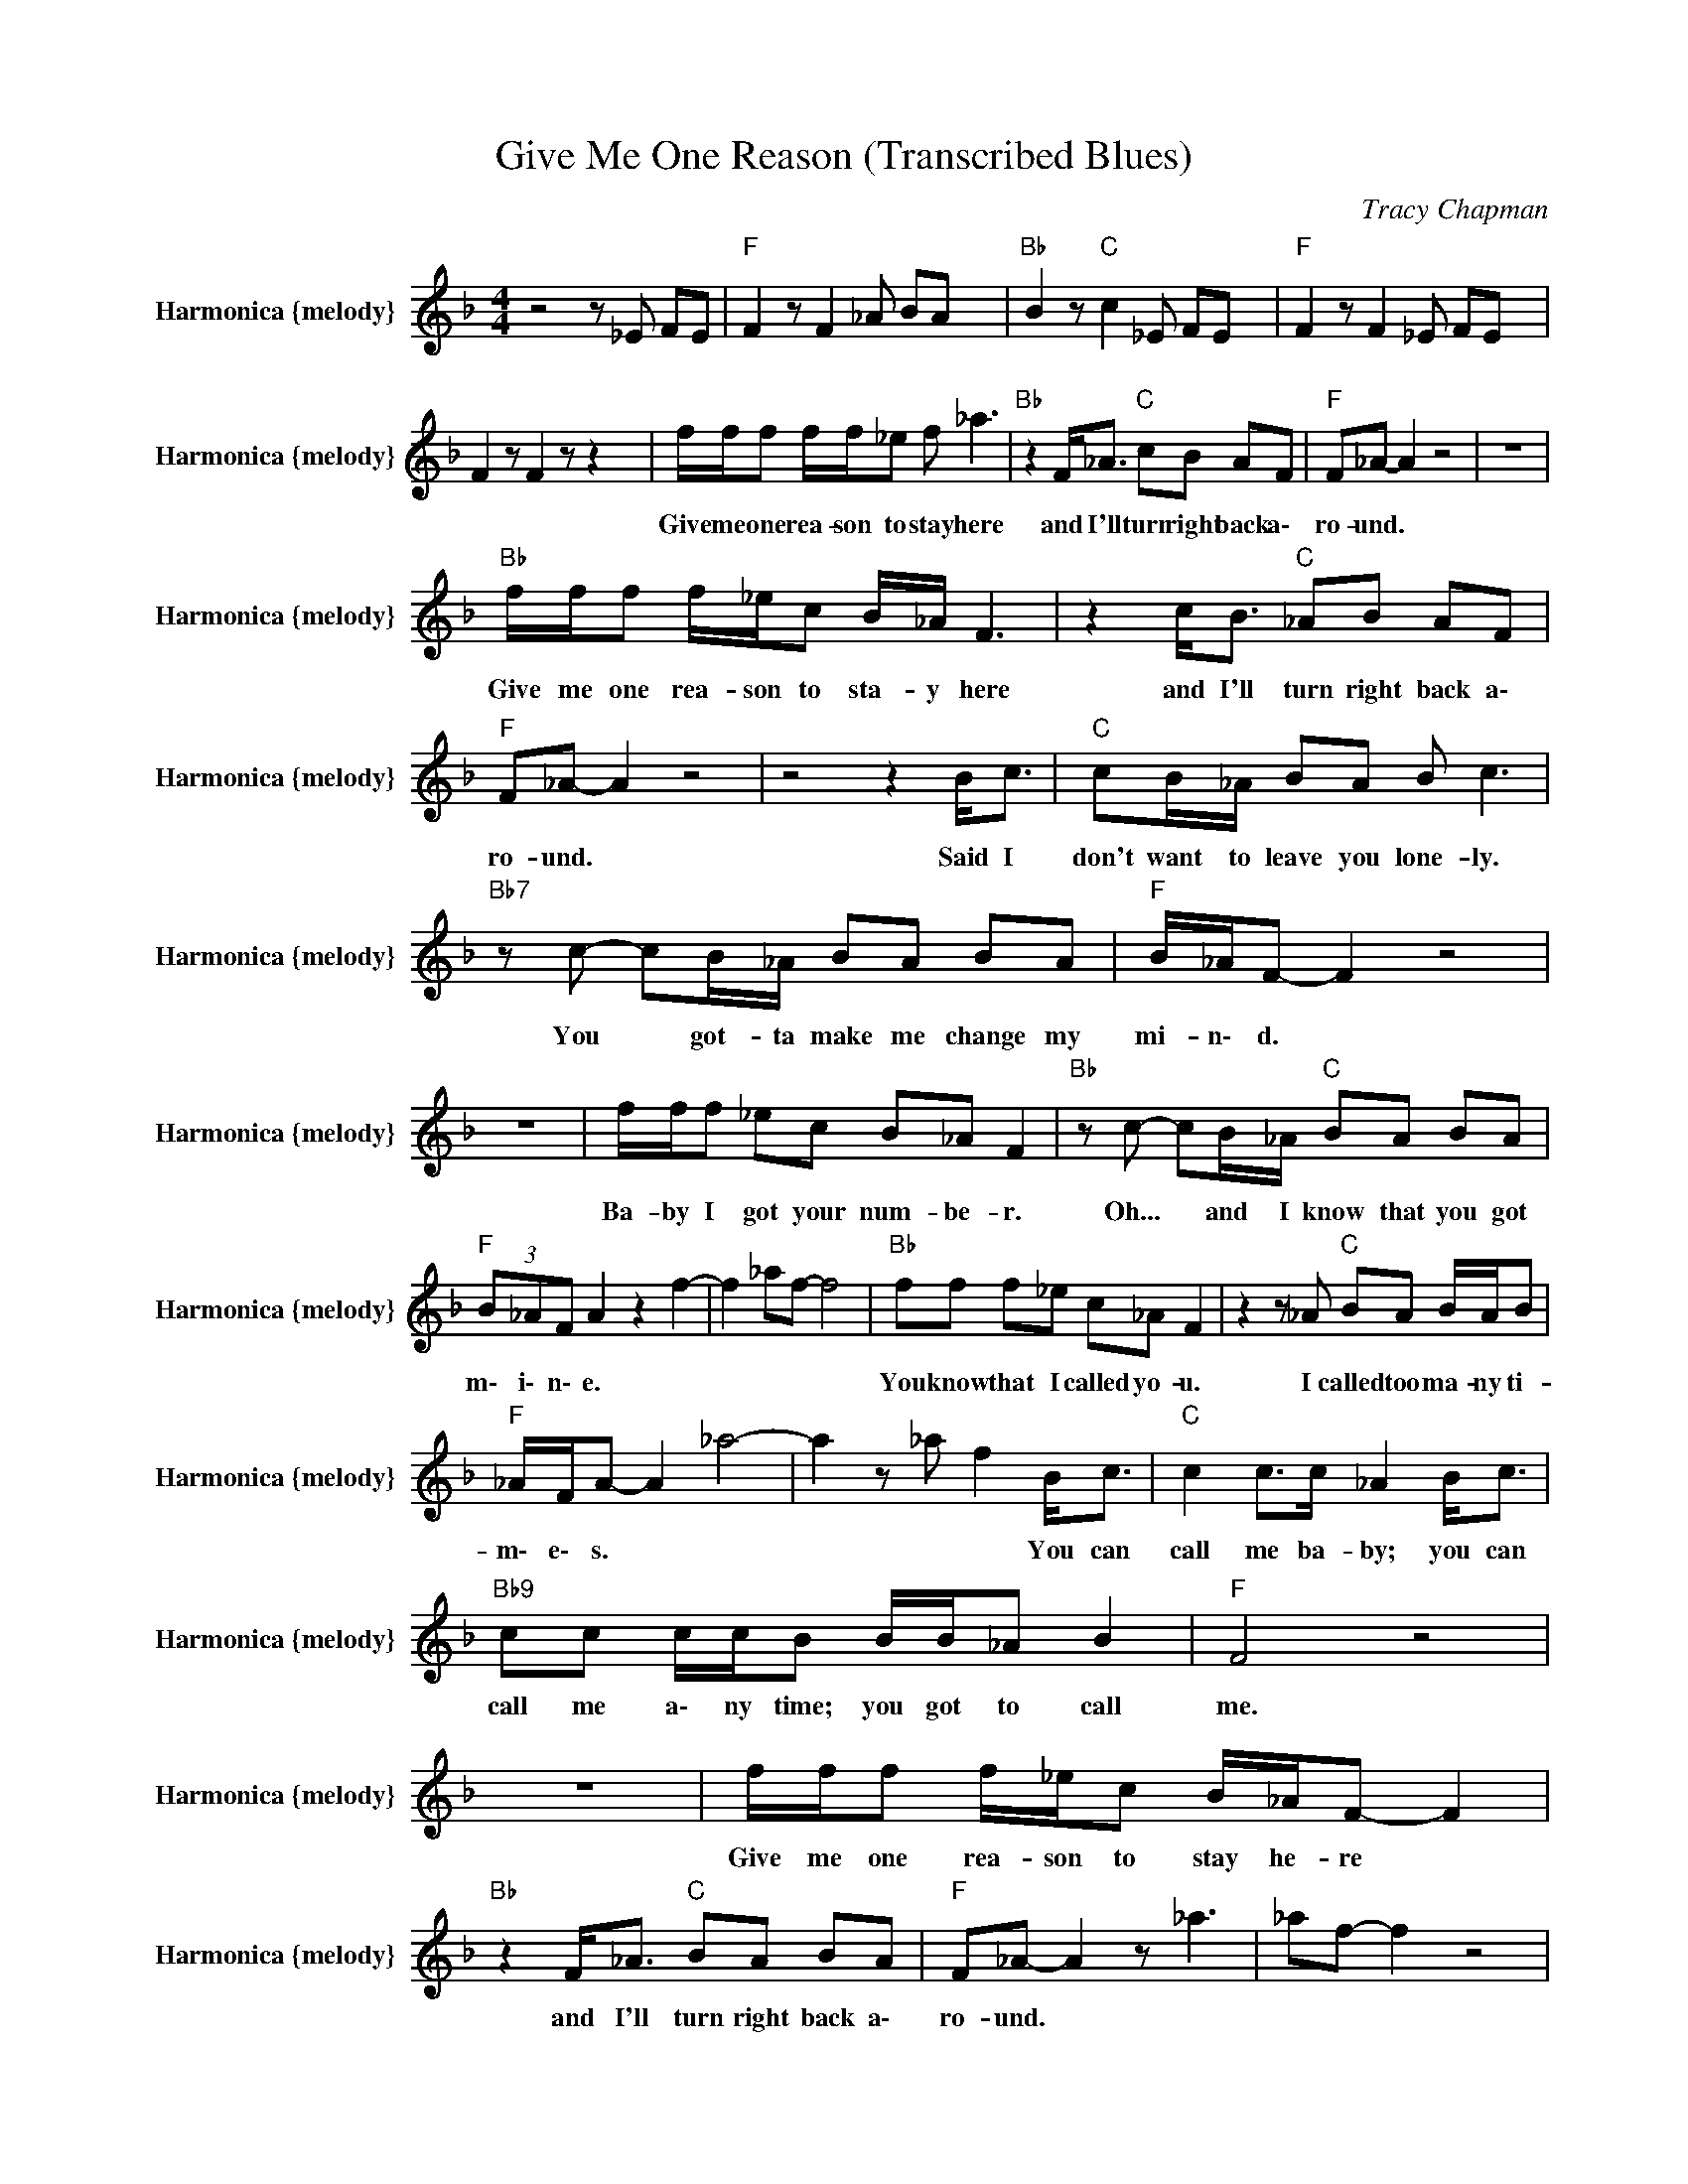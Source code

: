 X:1
T:Give Me One Reason (Transcribed Blues)
C:Tracy Chapman
Z:All Rights Reserved
L:1/8
M:4/4
K:F
V:1 treble nm="Harmonica {melody}" snm="Harmonica {melody}"
%%MIDI channel 12
%%MIDI program 22
V:1
 z4 z _E FE |"F " F2 z F2 _A BA x2 |"Bb " B2 z"C " c2 _E FE x |"F " F2 z F2 _E FE x | %4
w: ||||
 F2 z F2 z z2 x2 | f/f/f f/f/_e f _a3 |"Bb " z2 F<_A"C " cB AF |"F " F_A- A2 z4 | z8 | %9
w: |Give me one rea- son to stay here|and I'll turn right back a\-|ro- und. *||
"Bb " f/f/f f/_e/c B/_A/ F3 | z2 c<B"C " _AB AF |"F " F_A- A2 z4 | z4 z2 B<c |"C " cB/_A/ BA B c3 | %14
w: Give me one rea- son to sta- y here|and I'll turn right back a\-|ro- und. *|Said I|don't want to leave you lone- ly.|
"Bb7" z c- cB/_A/ BA BA |"F " B/_A/F- F2 z4 | z8 | f/f/f _ec B_A F2 |"Bb " z c- cB/_A/"C " BA BA | %19
w: You * got- ta make me change my|mi- n\- d. *||Ba- by I got your num- be- r.|Oh... * and I know that you got|
"F " (3B_AF A2 z2 f2- | f2 _af- f4 |"Bb " ff f_e c_A F2 | z2 z _A"C " BA B/A/B | %23
w: m\- i\- n\- e. *||You know that I called yo- u.|I called too ma- ny ti-|
"F " _A/F/A- A2 _a4- | a2 z _a f2 B<c |"C " c2 c>c _A2 B<c |"Bb9" cc c/c/B B/B/_A B2 |"F " F4 z4 | %28
w: m\- e\- s. * *|* * * You can|call me ba- by; you can|call me a\- ny time; you got to call|me.|
 z8 | f/f/f f/_e/c B/_A/F- F2 |"Bb " z2 F<_A"C " BA BA |"F " F_A- A2 z _a3 | _af- f2 z4 | %33
w: |Give me one rea- son to stay he- re *|and I'll turn right back a\-|ro- und. * *||
"Bb " f/f/f f/_e/c B/_A/F- F2 | z2 B<_A"C " BA BA |"F " F_A- A2 _af- fb | _af f4 B<c | %37
w: Give me one rea- son to stay he- re *|and I'll turn right back a\-|ro- und. * * * * *|* * * Said I|
"C " cB/_A/ BA B c3 |"Bb7" z c- cB/_A/ BA BA |"F " B/_A/F- F2 z2 f2 | _a2- af- f2 _e<f | %41
w: don't want to leave you lone- ly.|You * got- ta make me change my|mi- n\- d. * *|* * * * I don't|
 ff f_e fg _a2 |"Bb " z f2 _e"C " c_A BB |"F " B/_A/F- F2 z _a3 | ba ba f2 _e<f | %45
w: want no one to squeeze m\- e.|They might take a\- way my|li- f\- e. * *|* * * * * I don't|
"Bb " f_e cc B>_A F2 | z c2 _e"C " c_A BB |"F " B/_A/F A2 A/B/A- A2 | z4 z2 B<c | %49
w: want no one to squeeze m\- e.|They might take a\- way my|l\- i\- f\- e. * * * *|I just|
"C " B_A BA B/A/F- F2 |"Bb7" z c2 _A BB AB/A/ |"F " F_A- A2 z4 | z4 z2 cf | _a2 ff- f3 z | %54
w: want some- one to hold m\- e *|Oh... and rock me to- ni- g\-|h\- t. *|||
 z c'2 b/_a/"C " b/a/f f_e |"F " _e/f/ z _a4- a z | z4 z _e' c'c' |"Bb " c'2 b_a b4- | %58
w: ||||
 b-b/4_a/4f/ a/a/f"C " f_e ce |"F " f2 c4 z2 | z4 z2 z c' |"C " b3 _a/f/ a/a/4f/4-f c'b/a/ | %62
w: ||||
"Bb7" b/_a/f _ef cB _AF- |"F " F6 z c | f_e fe f_a- a2 |"Bb " z _e2 c"C " B_A BB | %66
w: |* This|youth- ful heart can love you. *|Yes... and give you what you|
"F " B/_A/F- F2 z _a3 | _af f2 z c _ef |"Bb " f_e fe f_a- a2 | z _e2 c"C " B_A BB | %70
w: ne- e\- d. * *|* * * I said this|youth- ful heart can love you. *|Oh... and give you what you|
"F " B/_A/F- F2 c'2- c'b/_a/ | _af- f4 B<c |"C " B<B _A<B B/A/B/A/ B/A/F | %73
w: ne- e\- d. * * * * *|* * * But I'm|too old to go chas- ing you a\- ro- un- d|
"Bb7" z B c_A BA F/_E/F- |"F " F2 _a2 f_e f2 | _a6 z2 | f/f/f f/f/_e f _a3 | %77
w: wast- ing my pre- cious e\- ner gy.|||Give me one rea- son to stay here,|
"Bb " z B2 B/_A/"C " BA BA |"F " F2 z2 z b3 | _af f2 z4 |"Bb " f/f/f f/_e/c B/_A/F- F2 | %81
w: Yes... and I'll turn right back a\-|round. *||Give me one rea- son to stay he- re *|
 z B2 B"C " B_A BA |"F " F_A- A2 c'2 c'b/_a/ | _af- f4 B<c |"C " cB/_A/ BA B c3 | %85
w: Oh... I'll turn right back a\-|ro- und. * * * * *|* * * Said I|don't want to leave you lone- ly.|
"Bb7" z c- cB/_A/ BA BA |"F " B/_A/F- F2 _a2 f_e | f2 _a6 | f/f/f f/_e/c B/_A/F- F2 | %89
w: You * got- ta make me change my|mi- n\- d. * * * *||Ba- by just give me one re- a\- son. *|
"Bb " z c2 B/_A/"C " BA BA |"F " B/_A/F- F2 z _a3 | _af- f2 z4 |"Bb " f/f/f f/_e/c B/_A/F- F2 | %93
w: Oh... Give me just one rea- son|w\- h\- y. * *||Ba- by just give me one re- a\- son. *|
 z c2 B/_A/"C " BA BA |"F " B/_A/F- F2 _af- fb | _af f4 B<_A |"C " B_A BA B/A/ F3 | %97
w: Oh... Give me just one rea- son|w\- h\- y. * * * * *|* * * Said I|told you that I loved yo- u|
"Bb7" z2 F<_A cA BA |"F " B/_A/F- F2 BA BA | F_E F6 |] %100
w: and there ain't no more to|s\- a\- y. * * * * *||

